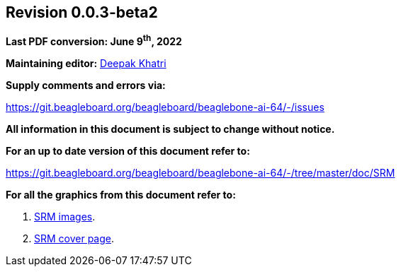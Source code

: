 [colophon]
== *Revision 0.0.3-beta2*

*Last PDF conversion: June 9^th^, 2022*


*Maintaining editor:* mailto:lorforlinux@beagleboard.org[Deepak Khatri]

*Supply comments and errors via:*

https://git.beagleboard.org/beagleboard/beaglebone-ai-64/-/issues

*All information in this document is subject to change without notice.*

*For an up to date version of this document refer to:*

https://git.beagleboard.org/beagleboard/beaglebone-ai-64/-/tree/master/doc/SRM

*For all the graphics from this document refer to:*

1. https://www.canva.com/design/DAFBB_G9tF8/LhD-uL0-aJAEH2MPMdyLkg/edit?utm_content=DAFBB_G9tF8&utm_campaign=designshare&utm_medium=link2&utm_source=sharebutton[SRM images].
2. https://www.canva.com/design/DAFCvXa2NAQ/raxKIYZjrd0DqYF9IFMbjw/edit?utm_content=DAFCvXa2NAQ&utm_campaign=designshare&utm_medium=link2&utm_source=sharebutton[SRM cover page].